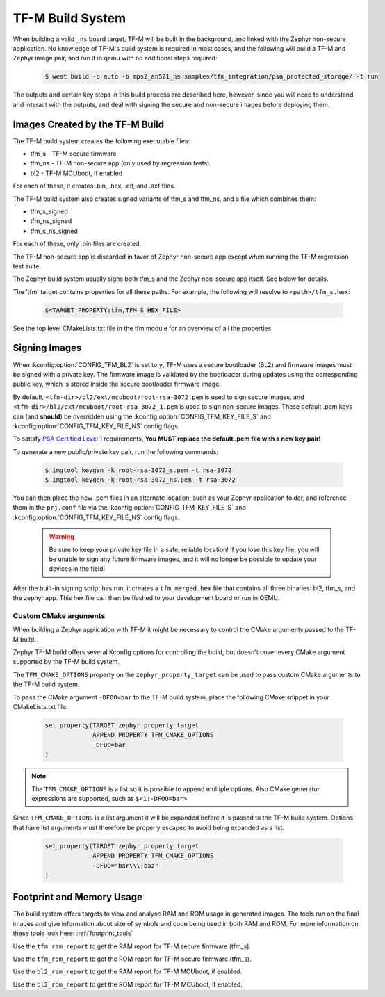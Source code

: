 .. _tfm_build_system:

TF-M Build System
#################

When building a valid ``_ns`` board target, TF-M will be built in the
background, and linked with the Zephyr non-secure application. No knowledge
of TF-M's build system is required in most cases, and the following will
build a TF-M and Zephyr image pair, and run it in qemu with no additional
steps required:

   .. code-block:: bash

     $ west build -p auto -b mps2_an521_ns samples/tfm_integration/psa_protected_storage/ -t run

The outputs and certain key steps in this build process are described here,
however, since you will need to understand and interact with the outputs, and
deal with signing the secure and non-secure images before deploying them.

Images Created by the TF-M Build
********************************

The TF-M build system creates the following executable files:

* tfm_s - TF-M secure firmware
* tfm_ns - TF-M non-secure app (only used by regression tests).
* bl2 - TF-M MCUboot, if enabled

For each of these, it creates .bin, .hex, .elf, and .axf files.

The TF-M build system also creates signed variants of tfm_s and tfm_ns, and a
file which combines them:

* tfm_s_signed
* tfm_ns_signed
* tfm_s_ns_signed

For each of these, only .bin files are created.

The TF-M non-secure app is discarded in favor of Zephyr non-secure app except
when running the TF-M regression test suite.

The Zephyr build system usually signs both tfm_s and the Zephyr non-secure app itself.
See below for details.

The 'tfm' target contains properties for all these paths.
For example, the following will resolve to ``<path>/tfm_s.hex``:

   .. code-block::

      $<TARGET_PROPERTY:tfm,TFM_S_HEX_FILE>

See the top level CMakeLists.txt file in the tfm module for an overview of all
the properties.

Signing Images
**************

When :kconfig:option:`CONFIG_TFM_BL2` is set to ``y``, TF-M uses a secure bootloader
(BL2) and firmware images must be signed with a private key. The firmware image
is validated by the bootloader during updates using the corresponding public
key, which is stored inside the secure bootloader firmware image.

By default, ``<tfm-dir>/bl2/ext/mcuboot/root-rsa-3072.pem`` is used to sign secure
images, and ``<tfm-dir>/bl2/ext/mcuboot/root-rsa-3072_1.pem`` is used to sign
non-secure images. These default .pem keys can (and **should**) be overridden
using the :kconfig:option:`CONFIG_TFM_KEY_FILE_S` and
:kconfig:option:`CONFIG_TFM_KEY_FILE_NS` config flags.

To satisfy `PSA Certified Level 1`_ requirements, **You MUST replace
the default .pem file with a new key pair!**

To generate a new public/private key pair, run the following commands:

   .. code-block:: bash

     $ imgtool keygen -k root-rsa-3072_s.pem -t rsa-3072
     $ imgtool keygen -k root-rsa-3072_ns.pem -t rsa-3072

You can then place the new .pem files in an alternate location, such as your
Zephyr application folder, and reference them in the ``prj.conf`` file via the
:kconfig:option:`CONFIG_TFM_KEY_FILE_S` and :kconfig:option:`CONFIG_TFM_KEY_FILE_NS` config
flags.

   .. warning::

     Be sure to keep your private key file in a safe, reliable location! If you
     lose this key file, you will be unable to sign any future firmware images,
     and it will no longer be possible to update your devices in the field!

After the built-in signing script has run, it creates a ``tfm_merged.hex``
file that contains all three binaries: bl2, tfm_s, and the zephyr app. This
hex file can then be flashed to your development board or run in QEMU.

.. _PSA Certified Level 1:
  https://www.psacertified.org/security-certification/psa-certified-level-1/

Custom CMake arguments
======================

When building a Zephyr application with TF-M it might be necessary to control
the CMake arguments passed to the TF-M build.

Zephyr TF-M build offers several Kconfig options for controlling the build, but
doesn't cover every CMake argument supported by the TF-M build system.

The ``TFM_CMAKE_OPTIONS`` property on the ``zephyr_property_target`` can be used
to pass custom CMake arguments to the TF-M build system.

To pass the CMake argument ``-DFOO=bar`` to the TF-M build system, place the
following CMake snippet in your CMakeLists.txt file.

   .. code-block:: cmake

     set_property(TARGET zephyr_property_target
                  APPEND PROPERTY TFM_CMAKE_OPTIONS
                  -DFOO=bar
     )

.. note::
   The ``TFM_CMAKE_OPTIONS`` is a list so it is possible to append multiple
   options. Also CMake generator expressions are supported, such as
   ``$<1:-DFOO=bar>``

Since ``TFM_CMAKE_OPTIONS`` is a list argument it will be expanded before it is
passed to the TF-M build system.
Options that have list arguments must therefore be properly escaped to avoid
being expanded as a list.

   .. code-block:: cmake

     set_property(TARGET zephyr_property_target
                  APPEND PROPERTY TFM_CMAKE_OPTIONS
                  -DFOO="bar\\\;baz"
     )

Footprint and Memory Usage
**************************

The build system offers targets to view and analyse RAM and ROM usage in generated images.
The tools run on the final images and give information about size of symbols and code being used in both RAM and ROM.
For more information on these tools look here: :ref:`footprint_tools`

Use the ``tfm_ram_report`` to get the RAM report for TF-M secure firmware (tfm_s).

.. zephyr-app-commands::
    :tool: all
    :zephyr-app: samples/hello_world
    :board: mps2_an521_ns
    :goals: tfm_ram_report

Use the ``tfm_rom_report`` to get the ROM report for TF-M secure firmware (tfm_s).

.. zephyr-app-commands::
    :tool: all
    :zephyr-app: samples/hello_world
    :board: mps2_an521_ns
    :goals: tfm_rom_report

Use the ``bl2_ram_report`` to get the RAM report for TF-M MCUboot, if enabled.

.. zephyr-app-commands::
    :tool: all
    :zephyr-app: samples/hello_world
    :board: mps2_an521_ns
    :goals: bl2_ram_report

Use the ``bl2_rom_report`` to get the ROM report for TF-M MCUboot, if enabled.

.. zephyr-app-commands::
    :tool: all
    :zephyr-app: samples/hello_world
    :board: mps2_an521_ns
    :goals: bl2_rom_report
